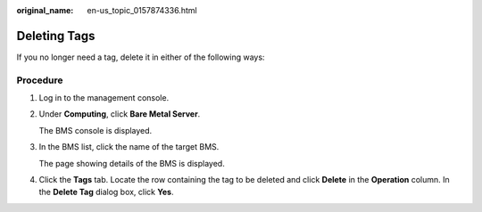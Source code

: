 :original_name: en-us_topic_0157874336.html

.. _en-us_topic_0157874336:

Deleting Tags
=============

If you no longer need a tag, delete it in either of the following ways:

Procedure
---------

#. Log in to the management console.

#. Under **Computing**, click **Bare Metal Server**.

   The BMS console is displayed.

#. In the BMS list, click the name of the target BMS.

   The page showing details of the BMS is displayed.

#. Click the **Tags** tab. Locate the row containing the tag to be deleted and click **Delete** in the **Operation** column. In the **Delete Tag** dialog box, click **Yes**.
